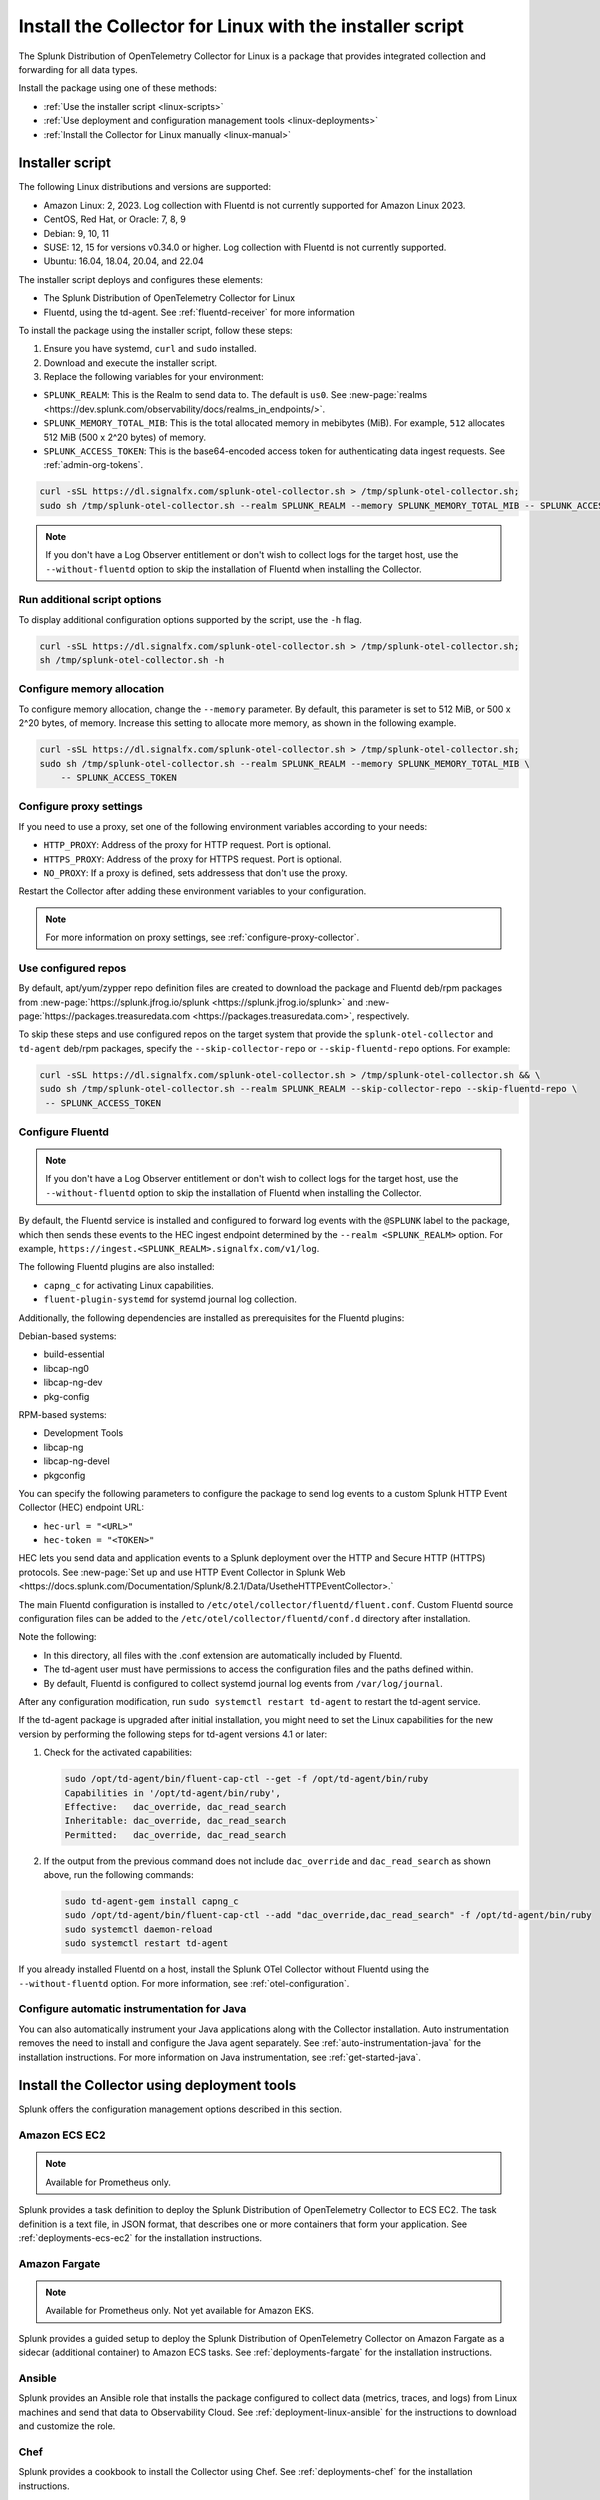 .. _otel-install-linux:

***************************************************************
Install the Collector for Linux with the installer script
***************************************************************

.. meta::
      :description: Describes how to install the Splunk Distribution of OpenTelemetry Collector for Linux using the script or deployment tools.

The Splunk Distribution of OpenTelemetry Collector for Linux is a package that provides integrated collection and forwarding for all data types. 

Install the package using one of these methods:

* :ref:`Use the installer script <linux-scripts>`
* :ref:`Use deployment and configuration management tools <linux-deployments>`
* :ref:`Install the Collector for Linux manually <linux-manual>`

.. _linux-scripts:

Installer script
=================================

The following Linux distributions and versions are supported:

* Amazon Linux: 2, 2023. Log collection with Fluentd is not currently supported for Amazon Linux 2023.
* CentOS, Red Hat, or Oracle: 7, 8, 9
* Debian: 9, 10, 11
* SUSE: 12, 15 for versions v0.34.0 or higher. Log collection with Fluentd is not currently supported.
* Ubuntu: 16.04, 18.04, 20.04, and 22.04

The installer script deploys and configures these elements:

* The Splunk Distribution of OpenTelemetry Collector for Linux
* Fluentd, using the td-agent. See :ref:`fluentd-receiver` for more information

To install the package using the installer script, follow these steps:

#. Ensure you have systemd, ``curl`` and ``sudo`` installed.
#. Download and execute the installer script.
#. Replace the following variables for your environment:

* ``SPLUNK_REALM``: This is the Realm to send data to. The default is ``us0``. See :new-page:`realms <https://dev.splunk.com/observability/docs/realms_in_endpoints/>`.
* ``SPLUNK_MEMORY_TOTAL_MIB``: This is the total allocated memory in mebibytes (MiB). For example, ``512`` allocates 512 MiB (500 x 2^20 bytes) of memory.
* ``SPLUNK_ACCESS_TOKEN``: This is the base64-encoded access token for authenticating data ingest requests. See :ref:`admin-org-tokens`.

.. code-block:: bash

   curl -sSL https://dl.signalfx.com/splunk-otel-collector.sh > /tmp/splunk-otel-collector.sh;
   sudo sh /tmp/splunk-otel-collector.sh --realm SPLUNK_REALM --memory SPLUNK_MEMORY_TOTAL_MIB -- SPLUNK_ACCESS_TOKEN

.. note:: If you don't have a Log Observer entitlement or don't wish to collect logs for the target host, use the ``--without-fluentd`` option to skip the installation of Fluentd when installing the Collector.

Run additional script options
-------------------------------------------

To display additional configuration options supported by the script, use the ``-h`` flag.

.. code-block:: bash

   curl -sSL https://dl.signalfx.com/splunk-otel-collector.sh > /tmp/splunk-otel-collector.sh;
   sh /tmp/splunk-otel-collector.sh -h

Configure memory allocation
----------------------------------

To configure memory allocation, change the ``--memory`` parameter. By default, this parameter is set to 512 MiB, or 500 x 2^20 bytes, of memory. Increase this setting to allocate more memory, as shown in the following example.

.. code-block:: bash

   curl -sSL https://dl.signalfx.com/splunk-otel-collector.sh > /tmp/splunk-otel-collector.sh;
   sudo sh /tmp/splunk-otel-collector.sh --realm SPLUNK_REALM --memory SPLUNK_MEMORY_TOTAL_MIB \
       -- SPLUNK_ACCESS_TOKEN

Configure proxy settings
----------------------------------

If you need to use a proxy, set one of the following environment variables according to your needs:

- ``HTTP_PROXY``: Address of the proxy for HTTP request. Port is optional.
- ``HTTPS_PROXY``: Address of the proxy for HTTPS request. Port is optional.
- ``NO_PROXY``: If a proxy is defined, sets addressess that don't use the proxy.

Restart the Collector after adding these environment variables to your configuration.

.. note:: For more information on proxy settings, see :ref:`configure-proxy-collector`.

Use configured repos 
--------------------------------

By default, apt/yum/zypper repo definition files are created to download the package and Fluentd deb/rpm packages from
:new-page:`https://splunk.jfrog.io/splunk <https://splunk.jfrog.io/splunk>` and :new-page:`https://packages.treasuredata.com <https://packages.treasuredata.com>`, respectively.

To skip these steps and use configured repos on the target system that provide the ``splunk-otel-collector`` and ``td-agent`` deb/rpm packages, specify the ``--skip-collector-repo`` or ``--skip-fluentd-repo`` options. For example:

.. code-block:: bash

   curl -sSL https://dl.signalfx.com/splunk-otel-collector.sh > /tmp/splunk-otel-collector.sh && \
   sudo sh /tmp/splunk-otel-collector.sh --realm SPLUNK_REALM --skip-collector-repo --skip-fluentd-repo \
    -- SPLUNK_ACCESS_TOKEN

.. _fluentd-manual-config-linux:

Configure Fluentd
---------------------------------------

.. note::
   If you don't have a Log Observer entitlement or don't wish to collect logs for the target host, use the ``--without-fluentd`` option to skip the installation of Fluentd when installing the Collector.

By default, the Fluentd service is installed and configured to forward log events with the ``@SPLUNK`` label to the package, which then sends these events to the HEC ingest endpoint determined by the ``--realm <SPLUNK_REALM>`` option. For example, ``https://ingest.<SPLUNK_REALM>.signalfx.com/v1/log``.

The following Fluentd plugins are also installed:

* ``capng_c`` for activating Linux capabilities.
* ``fluent-plugin-systemd`` for systemd journal log collection.

Additionally, the following dependencies are installed as prerequisites for the Fluentd plugins:

Debian-based systems:

* build-essential
* libcap-ng0
* libcap-ng-dev
* pkg-config

RPM-based systems:

* Development Tools
* libcap-ng
* libcap-ng-devel
* pkgconfig

You can specify the following parameters to configure the package to send log events to a custom Splunk HTTP Event Collector (HEC) endpoint URL:

* ``hec-url = "<URL>"``
* ``hec-token = "<TOKEN>"``

HEC lets you send data and application events to a Splunk deployment over the HTTP and Secure HTTP (HTTPS) protocols. See :new-page:`Set up and use HTTP Event Collector in Splunk Web <https://docs.splunk.com/Documentation/Splunk/8.2.1/Data/UsetheHTTPEventCollector>.`

The main Fluentd configuration is installed to ``/etc/otel/collector/fluentd/fluent.conf``. Custom Fluentd source configuration files can be added to the ``/etc/otel/collector/fluentd/conf.d`` directory after installation.

Note the following:

* In this directory, all files with the .conf extension are automatically included by Fluentd.
* The td-agent user must have permissions to access the configuration files and the paths defined within.
* By default, Fluentd is configured to collect systemd journal log events from ``/var/log/journal``.

After any configuration modification, run ``sudo systemctl restart td-agent`` to restart the td-agent service.

If the td-agent package is upgraded after initial installation, you might need to set the Linux capabilities for the new version by performing the following steps for td-agent versions 4.1 or later:

#. Check for the activated capabilities:

   .. code-block:: bash

      sudo /opt/td-agent/bin/fluent-cap-ctl --get -f /opt/td-agent/bin/ruby
      Capabilities in '/opt/td-agent/bin/ruby',
      Effective:   dac_override, dac_read_search
      Inheritable: dac_override, dac_read_search
      Permitted:   dac_override, dac_read_search

#. If the output from the previous command does not include ``dac_override`` and ``dac_read_search`` as shown above, run the following commands:

   .. code-block:: bash

      sudo td-agent-gem install capng_c
      sudo /opt/td-agent/bin/fluent-cap-ctl --add "dac_override,dac_read_search" -f /opt/td-agent/bin/ruby
      sudo systemctl daemon-reload
      sudo systemctl restart td-agent


If you already installed Fluentd on a host, install the Splunk OTel Collector without Fluentd using the ``--without-fluentd`` option. For more information, see :ref:`otel-configuration`. 

.. _configure-auto-instrumentation:

Configure automatic instrumentation for Java
--------------------------------------------
You can also automatically instrument your Java applications along with the Collector installation. Auto instrumentation removes the need to install and configure the Java agent separately. See :ref:`auto-instrumentation-java` for the installation instructions. For more information on Java instrumentation, see :ref:`get-started-java`. 

.. _linux-deployments:

Install the Collector using deployment tools
====================================================

Splunk offers the configuration management options described in this section.

.. _linux-amazon-ecs-ec2:

Amazon ECS EC2
--------------------------------

.. note::

   Available for Prometheus only.

Splunk provides a task definition to deploy the Splunk Distribution of OpenTelemetry Collector to ECS EC2. The task definition is a text file, in JSON format, that describes one or more containers that form your application. See :ref:`deployments-ecs-ec2` for the installation instructions.

.. _linux-amazon-fargate:

Amazon Fargate
---------------------------
.. note::

   Available for Prometheus only. Not yet available for Amazon EKS.

Splunk provides a guided setup to deploy the Splunk Distribution of OpenTelemetry Collector on Amazon Fargate as a sidecar (additional container) to Amazon ECS tasks. See :ref:`deployments-fargate` for the installation instructions.

.. _linux-ansible:

Ansible
-------------------
Splunk provides an Ansible role that installs the package configured to collect data (metrics, traces, and logs) from Linux machines and send that data to Observability Cloud. See :ref:`deployment-linux-ansible` for the instructions to download and customize the role.

.. _linux-chef:

Chef 
----------------
Splunk provides a cookbook to install the Collector using Chef. See :ref:`deployments-chef` for the installation instructions.

.. _linux-heroku:

Heroku
--------------------
The Splunk Distribution of OpenTelemetry Collector for Heroku is a buildpack for the Collector. The buildpack installs and runs the Collector on a Dyno to receive, process, and export metric and trace data for Splunk Observability Cloud. See :new-page:`Heroku <https://docs.splunk.com/Observability/gdi/heroku/heroku.html>` for the steps to install the buildpack.

.. _linux-nomad:

Nomad 
-----------------
Use Nomad to to deploy the Collector. See :ref:`deployments-nomad` for the installation instructions.

.. _linux-pcf:

Pivotal Cloud Foundry
-------------------------------

You can use one of these three options to deploy the Collector with Pivotal Cloud Foundry (PCF):

* Collector standalone deployment.
* Collector as a sidecar to your app. 
* Tanzu Tile.

See more in :ref:`deployments-pivotal-cloudfoundry`.

.. _linux-puppet:

Puppet
-------------------------------
Splunk provides a Puppet module to install and configure the package. A module is a collection of resources, classes, files, definition, and templates. See :ref:`deployment-linux-puppet` for the instructions to download and customize the module.

.. _linux-salt:

Salt
---------------
Splunk provides a Salt formula to install and configure the Collector. See :ref:`deployments-salt` for the instructions.

Next steps
==================================

After you've installed the package, you can perform these actions:

* :ref:`Configure the Collector <otel-configuration>`.
* Use :ref:`Infrastructure Monitoring <get-started-infrastructure>` to track the health of your infrastructure.
* Use :ref:`APM <get-started-apm>` to monitor the performance of applications.
* Use :ref:`Log Observer Connect <logs-intro-logconnect>` to analyze log events and troubleshoot issues with your services.
